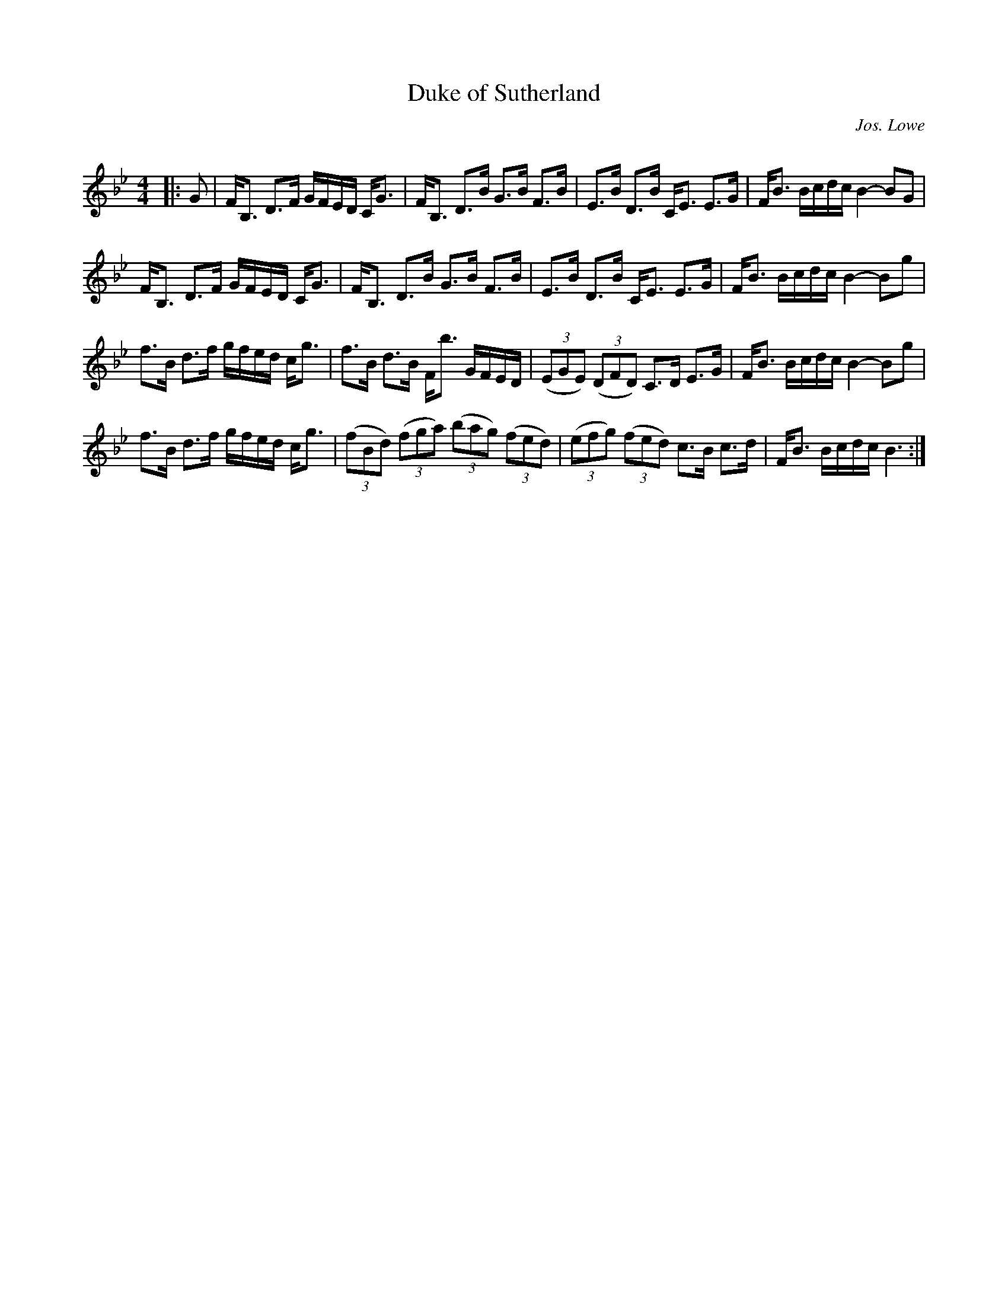 X:1
T: Duke of Sutherland
C:Jos. Lowe
R:Strathspey
Q: 128
K:Bb
M:4/4
L:1/16
|:G2|FB,3 D3F GFED CG3|FB,3 D3B G3B F3B|E3B D3B CE3 E3G|FB3 Bcdc B4- B2G2|
FB,3 D3F GFED CG3|FB,3 D3B G3B F3B|E3B D3B CE3 E3G|FB3 Bcdc B4- B2g2|
f3B d3f gfed cg3|f3B d3B Fb3 GFED|((3E2G2E2) ((3D2F2D2) C3D E3G|FB3 Bcdc B4- B2g2|
f3B d3f gfed cg3|((3f2B2d2) ((3f2g2a2) ((3b2a2g2) ((3f2e2d2) |((3e2f2g2) ((3f2e2d2) c3B c3d|FB3 Bcdc B6:|
